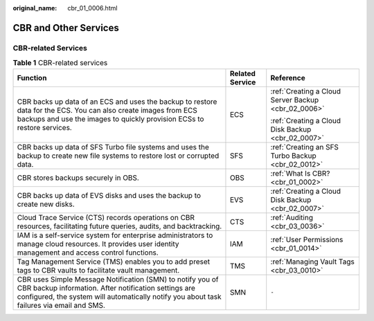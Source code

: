 :original_name: cbr_01_0006.html

.. _cbr_01_0006:

CBR and Other Services
======================

CBR-related Services
--------------------

.. table:: **Table 1** CBR-related services

   +-----------------------------------------------------------------------------------------------------------------------------------------------------------------------------------------------------------------+-----------------------+-----------------------------------------------------+
   | Function                                                                                                                                                                                                        | Related Service       | Reference                                           |
   +=================================================================================================================================================================================================================+=======================+=====================================================+
   | CBR backs up data of an ECS and uses the backup to restore data for the ECS. You can also create images from ECS backups and use the images to quickly provision ECSs to restore services.                      | ECS                   | :ref:`Creating a Cloud Server Backup <cbr_02_0006>` |
   |                                                                                                                                                                                                                 |                       |                                                     |
   |                                                                                                                                                                                                                 |                       | :ref:`Creating a Cloud Disk Backup <cbr_02_0007>`   |
   +-----------------------------------------------------------------------------------------------------------------------------------------------------------------------------------------------------------------+-----------------------+-----------------------------------------------------+
   | CBR backs up data of SFS Turbo file systems and uses the backup to create new file systems to restore lost or corrupted data.                                                                                   | SFS                   | :ref:`Creating an SFS Turbo Backup <cbr_02_0012>`   |
   +-----------------------------------------------------------------------------------------------------------------------------------------------------------------------------------------------------------------+-----------------------+-----------------------------------------------------+
   | CBR stores backups securely in OBS.                                                                                                                                                                             | OBS                   | :ref:`What Is CBR? <cbr_01_0002>`                   |
   +-----------------------------------------------------------------------------------------------------------------------------------------------------------------------------------------------------------------+-----------------------+-----------------------------------------------------+
   | CBR backs up data of EVS disks and uses the backup to create new disks.                                                                                                                                         | EVS                   | :ref:`Creating a Cloud Disk Backup <cbr_02_0007>`   |
   +-----------------------------------------------------------------------------------------------------------------------------------------------------------------------------------------------------------------+-----------------------+-----------------------------------------------------+
   | Cloud Trace Service (CTS) records operations on CBR resources, facilitating future queries, audits, and backtracking.                                                                                           | CTS                   | :ref:`Auditing <cbr_03_0036>`                       |
   +-----------------------------------------------------------------------------------------------------------------------------------------------------------------------------------------------------------------+-----------------------+-----------------------------------------------------+
   | IAM is a self-service system for enterprise administrators to manage cloud resources. It provides user identity management and access control functions.                                                        | IAM                   | :ref:`User Permissions <cbr_01_0014>`               |
   +-----------------------------------------------------------------------------------------------------------------------------------------------------------------------------------------------------------------+-----------------------+-----------------------------------------------------+
   | Tag Management Service (TMS) enables you to add preset tags to CBR vaults to facilitate vault management.                                                                                                       | TMS                   | :ref:`Managing Vault Tags <cbr_03_0010>`            |
   +-----------------------------------------------------------------------------------------------------------------------------------------------------------------------------------------------------------------+-----------------------+-----------------------------------------------------+
   | CBR uses Simple Message Notification (SMN) to notify you of CBR backup information. After notification settings are configured, the system will automatically notify you about task failures via email and SMS. | SMN                   | ``-``                                               |
   +-----------------------------------------------------------------------------------------------------------------------------------------------------------------------------------------------------------------+-----------------------+-----------------------------------------------------+
